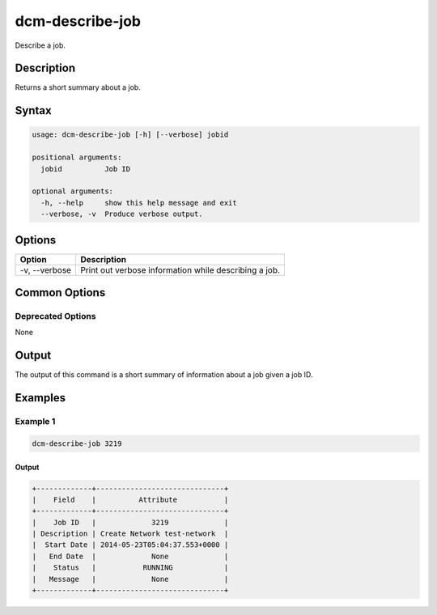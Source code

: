 .. raw:: latex
  
      \newpage

.. _dcm_describe_job:

dcm-describe-job
----------------

Describe a job.

Description
~~~~~~~~~~~

Returns a short summary about a job.

Syntax
~~~~~~

.. code-block:: bash

   usage: dcm-describe-job [-h] [--verbose] jobid

   positional arguments:
     jobid          Job ID

   optional arguments:
     -h, --help     show this help message and exit
     --verbose, -v  Produce verbose output.

Options
~~~~~~~

+--------------------+----------------------------------------------------------------+
| Option             | Description                                                    |
+====================+================================================================+
| -v, --verbose      | Print out verbose information while describing a job.          |
+--------------------+----------------------------------------------------------------+

Common Options
~~~~~~~~~~~~~~

Deprecated Options
^^^^^^^^^^^^^^^^^^

None

Output
~~~~~~

The output of this command is a short summary of information about a job given a job ID.

Examples
~~~~~~~~

Example 1
^^^^^^^^^

.. code-block:: bash


   dcm-describe-job 3219

Output
%%%%%%

.. code-block:: bash

   +-------------+------------------------------+
   |    Field    |          Attribute           |
   +-------------+------------------------------+
   |    Job ID   |             3219             |
   | Description | Create Network test-network  |
   |  Start Date | 2014-05-23T05:04:37.553+0000 |
   |   End Date  |             None             |
   |    Status   |           RUNNING            |
   |   Message   |             None             |
   +-------------+------------------------------+
